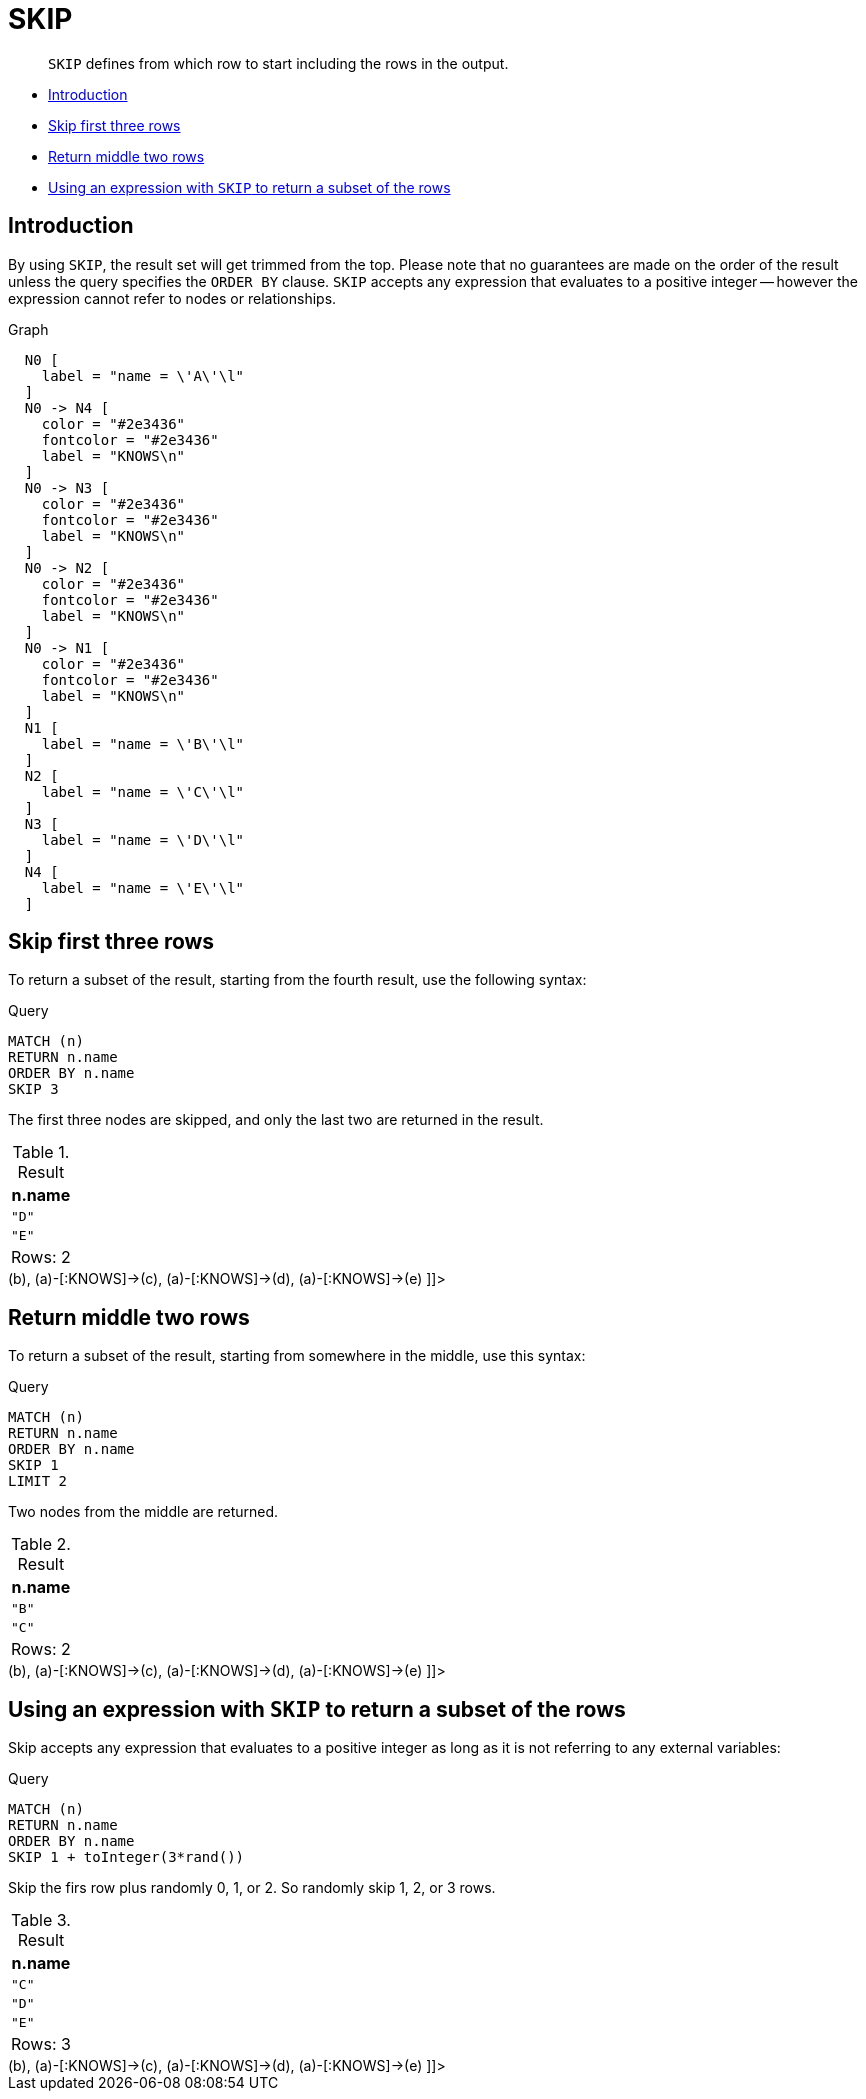 [[query-skip]]
= SKIP

[abstract]
--
`SKIP` defines from which row to start including the rows in the output.
--

* <<skip-introduction, Introduction>>
* <<skip-first-three-rows, Skip first three rows>>
* <<skip-return-middle-rows, Return middle two rows>>
* <<skip-using-expression, Using an expression with `SKIP` to return a subset of the rows>>

[[skip-introduction]]
== Introduction

By using `SKIP`, the result set will get trimmed from the top.
Please note that no guarantees are made on the order of the result unless the query specifies the `ORDER BY` clause.
`SKIP` accepts any expression that evaluates to a positive integer -- however the expression cannot refer to nodes or relationships.

.Graph
["dot", "SKIP-1.svg", "neoviz", ""]
----
  N0 [
    label = "name = \'A\'\l"
  ]
  N0 -> N4 [
    color = "#2e3436"
    fontcolor = "#2e3436"
    label = "KNOWS\n"
  ]
  N0 -> N3 [
    color = "#2e3436"
    fontcolor = "#2e3436"
    label = "KNOWS\n"
  ]
  N0 -> N2 [
    color = "#2e3436"
    fontcolor = "#2e3436"
    label = "KNOWS\n"
  ]
  N0 -> N1 [
    color = "#2e3436"
    fontcolor = "#2e3436"
    label = "KNOWS\n"
  ]
  N1 [
    label = "name = \'B\'\l"
  ]
  N2 [
    label = "name = \'C\'\l"
  ]
  N3 [
    label = "name = \'D\'\l"
  ]
  N4 [
    label = "name = \'E\'\l"
  ]

----
 

[[skip-first-three-rows]]
== Skip first three rows

To return a subset of the result, starting from the fourth result, use the following syntax:


.Query
[source, cypher]
----
MATCH (n)
RETURN n.name
ORDER BY n.name
SKIP 3
----

The first three nodes are skipped, and only the last two are returned in the result.

.Result
[role="queryresult",options="header,footer",cols="1*<m"]
|===
| +n.name+
| +"D"+
| +"E"+
1+d|Rows: 2
|===

ifndef::nonhtmloutput[]
[subs="none"]
++++
<formalpara role="cypherconsole">
<title>Try this query live</title>
<para><database><![CDATA[
CREATE
  (a {name: 'A'}),
  (b {name: 'B'}),
  (c {name: 'C'}),
  (d {name: 'D'}),
  (e {name: 'E'}),
  (a)-[:KNOWS]->(b),
  (a)-[:KNOWS]->(c),
  (a)-[:KNOWS]->(d),
  (a)-[:KNOWS]->(e)

]]></database><command><![CDATA[
MATCH (n)
RETURN n.name
ORDER BY n.name
SKIP 3
]]></command></para></formalpara>
++++
endif::nonhtmloutput[]

[[skip-return-middle-rows]]
== Return middle two rows

To return a subset of the result, starting from somewhere in the middle, use this syntax:


.Query
[source, cypher]
----
MATCH (n)
RETURN n.name
ORDER BY n.name
SKIP 1
LIMIT 2
----

Two nodes from the middle are returned.

.Result
[role="queryresult",options="header,footer",cols="1*<m"]
|===
| +n.name+
| +"B"+
| +"C"+
1+d|Rows: 2
|===

ifndef::nonhtmloutput[]
[subs="none"]
++++
<formalpara role="cypherconsole">
<title>Try this query live</title>
<para><database><![CDATA[
CREATE
  (a {name: 'A'}),
  (b {name: 'B'}),
  (c {name: 'C'}),
  (d {name: 'D'}),
  (e {name: 'E'}),
  (a)-[:KNOWS]->(b),
  (a)-[:KNOWS]->(c),
  (a)-[:KNOWS]->(d),
  (a)-[:KNOWS]->(e)

]]></database><command><![CDATA[
MATCH (n)
RETURN n.name
ORDER BY n.name
SKIP 1
LIMIT 2
]]></command></para></formalpara>
++++
endif::nonhtmloutput[]

[[skip-using-expression]]
== Using an expression with `SKIP` to return a subset of the rows

Skip accepts any expression that evaluates to a positive integer as long as it is not referring to any external variables:


.Query
[source, cypher]
----
MATCH (n)
RETURN n.name
ORDER BY n.name
SKIP 1 + toInteger(3*rand())
----

Skip the firs row plus randomly 0, 1, or 2. So randomly skip 1, 2, or 3 rows.

.Result
[role="queryresult",options="header,footer",cols="1*<m"]
|===
| +n.name+
| +"C"+
| +"D"+
| +"E"+
1+d|Rows: 3
|===

ifndef::nonhtmloutput[]
[subs="none"]
++++
<formalpara role="cypherconsole">
<title>Try this query live</title>
<para><database><![CDATA[
CREATE
  (a {name: 'A'}),
  (b {name: 'B'}),
  (c {name: 'C'}),
  (d {name: 'D'}),
  (e {name: 'E'}),
  (a)-[:KNOWS]->(b),
  (a)-[:KNOWS]->(c),
  (a)-[:KNOWS]->(d),
  (a)-[:KNOWS]->(e)

]]></database><command><![CDATA[
MATCH (n)
RETURN n.name
ORDER BY n.name
SKIP 1 + toInteger(3*rand())
]]></command></para></formalpara>
++++
endif::nonhtmloutput[]

